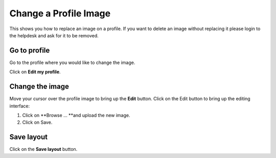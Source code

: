 Change a Profile Image
======================

This shows you how to replace an image on a profile. If you want to delete an image without replacing it please login to the helpdesk and ask for it to be removed. 

Go to profile
-------------

.. image:: images/change-a-profile-image/go-to-profile.png
   :alt: 
   :height: 414px
   :width: 614px
   :align: center


Go to the profile where you would like to change the image. 

Click on **Edit my profile**.

Change the image
----------------

.. image:: images/change-a-profile-image/change-the-image.png
   :alt: 
   :height: 373px
   :width: 560px
   :align: center


Move your cursor over the profile image to bring up the **Edit** button. Click on the Edit button to bring up the editing interface:

.. image:: images/change-a-profile-image/media_1404130775914.png
   :alt: 
   :height: 554px
   :width: 678px
   :align: center


1. Click on **Browse ... **and upload the new image.

2. Click on Save.

Save layout
-----------

.. image:: images/change-a-profile-image/save-layout.png
   :alt: 
   :height: 349px
   :width: 565px
   :align: center


Click on the **Save layout** button. 